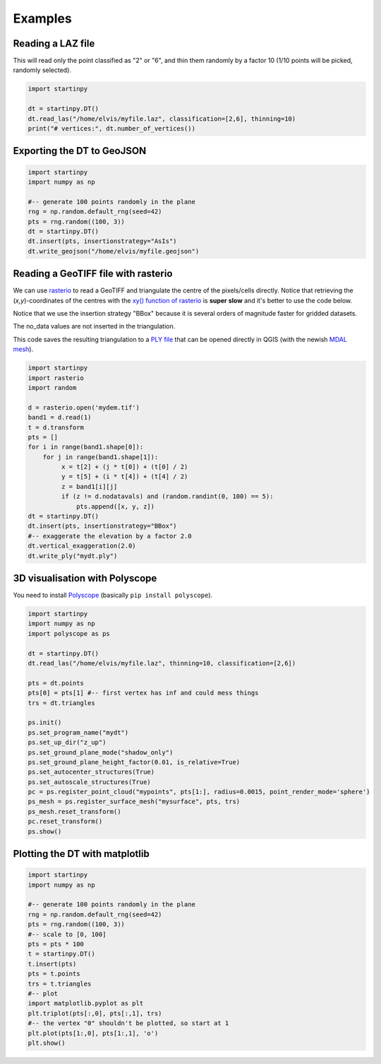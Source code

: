 
Examples
============


Reading a LAZ file
------------------

This will read only the point classified as "2" or "6", and thin them randomly by a factor 10 (1/10 points will be picked, randomly selected).

 
.. code-block:: python

   import startinpy

   dt = startinpy.DT()
   dt.read_las("/home/elvis/myfile.laz", classification=[2,6], thinning=10)
   print("# vertices:", dt.number_of_vertices())
   

Exporting the DT to GeoJSON
---------------------------

.. code-block:: python

   import startinpy
   import numpy as np
   
   #-- generate 100 points randomly in the plane
   rng = np.random.default_rng(seed=42)
   pts = rng.random((100, 3))
   dt = startinpy.DT()
   dt.insert(pts, insertionstrategy="AsIs")
   dt.write_geojson("/home/elvis/myfile.geojson")


Reading a GeoTIFF file with rasterio
------------------------------------

We can use `rasterio <https://rasterio.readthedocs.io>`_ to read a GeoTIFF and triangulate the centre of the pixels/cells directly.
Notice that retrieving the (*x,y*)-coordinates of the centres with the `xy() function of rasterio <https://rasterio.readthedocs.io/en/latest/api/rasterio.io.html?highlight=xy#rasterio.io.DatasetReader.xy>`_ is **super slow** and it's better to use the code below.

Notice that we use the insertion strategy "BBox" because it is several orders of magnitude faster for gridded datasets.

The no_data values are not inserted in the triangulation.

This code saves the resulting triangulation to a `PLY file <https://en.wikipedia.org/wiki/PLY_(file_format)>`_ that can be opened directly in QGIS (with the newish `MDAL mesh <https://docs.qgis.org/3.22/en/docs/user_manual/working_with_mesh/mesh_properties.html>`_).

.. code-block:: python

   import startinpy
   import rasterio
   import random

   d = rasterio.open('mydem.tif')
   band1 = d.read(1)
   t = d.transform 
   pts = []
   for i in range(band1.shape[0]):
       for j in range(band1.shape[1]):
            x = t[2] + (j * t[0]) + (t[0] / 2)
            y = t[5] + (i * t[4]) + (t[4] / 2)
            z = band1[i][j]
            if (z != d.nodatavals) and (random.randint(0, 100) == 5):
                pts.append([x, y, z])
   dt = startinpy.DT()
   dt.insert(pts, insertionstrategy="BBox")
   #-- exaggerate the elevation by a factor 2.0
   dt.vertical_exaggeration(2.0)
   dt.write_ply("mydt.ply")

.. image:: figs/mdal.jpg


3D visualisation with Polyscope
-------------------------------

You need to install `Polyscope <https://polyscope.run/py/>`_ (basically ``pip install polyscope``).

.. code-block:: python

   import startinpy
   import numpy as np
   import polyscope as ps

   dt = startinpy.DT()
   dt.read_las("/home/elvis/myfile.laz", thinning=10, classification=[2,6])

   pts = dt.points
   pts[0] = pts[1] #-- first vertex has inf and could mess things
   trs = dt.triangles

   ps.init()
   ps.set_program_name("mydt")
   ps.set_up_dir("z_up")
   ps.set_ground_plane_mode("shadow_only")
   ps.set_ground_plane_height_factor(0.01, is_relative=True)
   ps.set_autocenter_structures(True)
   ps.set_autoscale_structures(True)
   pc = ps.register_point_cloud("mypoints", pts[1:], radius=0.0015, point_render_mode='sphere')
   ps_mesh = ps.register_surface_mesh("mysurface", pts, trs)
   ps_mesh.reset_transform()
   pc.reset_transform()
   ps.show()


.. image:: figs/polyscope.jpg


Plotting the DT with matplotlib
-------------------------------

.. code-block:: python

   import startinpy
   import numpy as np
   
   #-- generate 100 points randomly in the plane
   rng = np.random.default_rng(seed=42)
   pts = rng.random((100, 3))
   #-- scale to [0, 100]
   pts = pts * 100 
   t = startinpy.DT()
   t.insert(pts)
   pts = t.points
   trs = t.triangles
   #-- plot
   import matplotlib.pyplot as plt
   plt.triplot(pts[:,0], pts[:,1], trs)
   #-- the vertex "0" shouldn't be plotted, so start at 1
   plt.plot(pts[1:,0], pts[1:,1], 'o')
   plt.show()

.. image:: figs/matplotlib.png